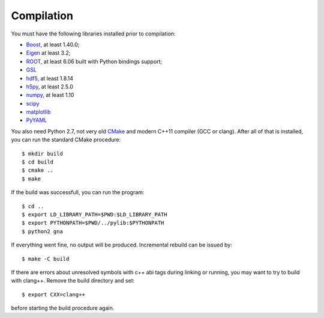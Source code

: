 Compilation
==============

You must have the following libraries installed prior to compilation:

* `Boost <http://www.boost.org/>`_, at least 1.40.0;
* `Eigen <http://eigen.tuxfamily.org/>`_ at least 3.2;
* `ROOT <http://root.cern.ch/>`_, at least 6.06 built with Python
  bindings support;
* `GSL <http://www.gnu.org/software/gsl/>`_
* `hdf5 <https://www.hdfgroup.org/HDF5/>`_, at least 1.8.14
* `h5py <http://www.h5py.org/>`_, at least 2.5.0
* `numpy <http://www.numpy.org/>`_, at least 1.10
* `scipy <http://www.scipy.org/>`_
* `matplotlib <http://matplotlib.org/>`_
* `PyYAML <http://pyyaml.org/>`_

You also need Python 2.7, not very old `CMake
<http://www.cmake.org/>`_ and modern C++11 compiler (GCC or
clang). After all of that is installed, you can run the standard CMake
procedure::

  $ mkdir build
  $ cd build
  $ cmake ..
  $ make

If the build was successfull, you can run the program::

  $ cd ..
  $ export LD_LIBRARY_PATH=$PWD:$LD_LIBRARY_PATH
  $ export PYTHONPATH=$PWD/../pylib:$PYTHONPATH
  $ python2 gna

If everything went fine, no output will be produced. Incremental
rebuild can be issued by::

  $ make -C build

If there are errors about unresolved symbols with c++ abi tags during
linking or running, you may want to try to build with clang++. Remove
the build directory and set::

  $ export CXX=clang++

before starting the build procedure again.
